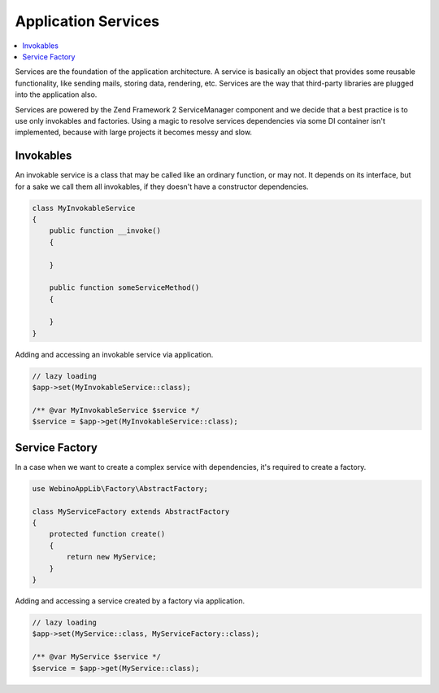 Application Services
====================

.. contents::
    :depth: 1
    :local:

Services are the foundation of the application architecture. A service is basically an object that provides some
reusable functionality, like sending mails, storing data, rendering, etc. Services are the way that third-party
libraries are plugged into the application also.

.. image:: ../_static/media/WebinoAppLib.Services_h200.png
    :class: centered

Services are powered by the Zend Framework 2 ServiceManager component and we decide that a best practice
is to use only invokables and factories. Using a magic to resolve services dependencies via some DI container
isn't implemented, because with large projects it becomes messy and slow.


Invokables
----------

An invokable service is a class that may be called like an ordinary function, or may not. It depends on its interface,
but for a sake we call them all invokables, if they doesn't have a constructor dependencies.

.. code-block:: php

    class MyInvokableService
    {
        public function __invoke()
        {

        }

        public function someServiceMethod()
        {

        }
    }

Adding and accessing an invokable service via application.

.. code-block:: php

    // lazy loading
    $app->set(MyInvokableService::class);

    /** @var MyInvokableService $service */
    $service = $app->get(MyInvokableService::class);


Service Factory
---------------

In a case when we want to create a complex service with dependencies, it's required to create a factory.

.. code-block:: php

    use WebinoAppLib\Factory\AbstractFactory;

    class MyServiceFactory extends AbstractFactory
    {
        protected function create()
        {
            return new MyService;
        }
    }

Adding and accessing a service created by a factory via application.

.. code-block:: php

    // lazy loading
    $app->set(MyService::class, MyServiceFactory::class);

    /** @var MyService $service */
    $service = $app->get(MyService::class);

